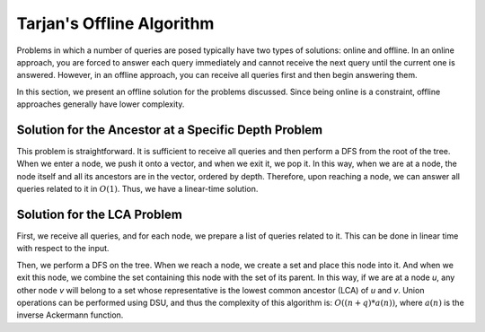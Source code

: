 
Tarjan's Offline Algorithm
========================

Problems in which a number of queries are posed typically have two types of solutions: online and offline. In an online approach, you are forced to answer each query immediately and cannot receive the next query until the current one is answered. However, in an offline approach, you can receive all queries first and then begin answering them.

In this section, we present an offline solution for the problems discussed. Since being online is a constraint, offline approaches generally have lower complexity.

Solution for the Ancestor at a Specific Depth Problem
-----------------------------------------------------
This problem is straightforward. It is sufficient to receive all queries and then perform a DFS from the root of the tree. When we enter a node, we push it onto a vector, and when we exit it, we pop it. In this way, when we are at a node, the node itself and all its ancestors are in the vector, ordered by depth. Therefore, upon reaching a node, we can answer all queries related to it in :math:`O(1)`. Thus, we have a linear-time solution.

Solution for the LCA Problem
----------------------------
First, we receive all queries, and for each node, we prepare a list of queries related to it. This can be done in linear time with respect to the input.

Then, we perform a DFS on the tree. When we reach a node, we create a set and place this node into it. And when we exit this node, we combine the set containing this node with the set of its parent. In this way, if we are at a node `u`, any other node `v` will belong to a set whose representative is the lowest common ancestor (LCA) of `u` and `v`. Union operations can be performed using DSU, and thus the complexity of this algorithm is: :math:`O((n+q)*a(n))`, where :math:`a(n)` is the inverse Ackermann function.